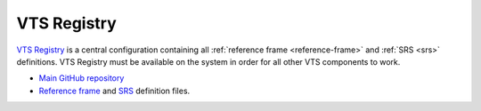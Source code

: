 .. _vts-registry:

************
VTS Registry
************

`VTS Registry <https://github.com/Melown/vts-registry>`__ is a central configuration containing all :ref:`reference frame <reference-frame>` and :ref:`SRS <srs>` definitions. VTS Registry must be available on the system in order for all other VTS components to work.

* `Main GitHub repository <https://github.com/Melown/vts-registry>`__
* `Reference frame <https://github.com/Melown/vts-registry/blob/master/registry/registry/referenceframes.json>`__ and `SRS <https://github.com/Melown/vts-registry/blob/master/registry/registry/srs.json>`__ definition files.
